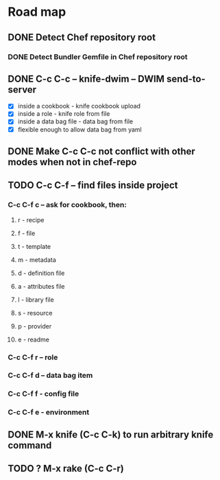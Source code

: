 
* Road map

** DONE Detect Chef repository root
   CLOSED: [2011-08-29 Mon 00:14]
*** DONE Detect Bundler Gemfile in Chef repository root
    CLOSED: [2011-08-29 Mon 00:14]

** DONE C-c C-c -- knife-dwim -- DWIM send-to-server
   CLOSED: [2011-08-29 Mon 00:15]
   - [X] inside a cookbook - knife cookbook upload
   - [X] inside a role - knife role from file
   - [X] inside a data bag file - data bag from file
   - [X] flexible enough to allow data bag from yaml

** DONE Make C-c C-c not conflict with other modes when not in chef-repo
   CLOSED: [2011-08-29 Mon 00:38]
** TODO C-c C-f -- find files inside project
   
*** C-c C-f c -- ask for cookbook, then:
**** r - recipe
**** f - file
**** t - template
**** m - metadata
**** d - definition file
**** a - attributes file
**** l - library file
**** s - resource
**** p - provider
**** e - readme
*** C-c C-f r -- role
*** C-c C-f d -- data bag item
*** C-c C-f f - config file
*** C-c C-f e - environment

** DONE M-x knife (C-c C-k) to run arbitrary knife command
   CLOSED: [2011-08-29 Mon 00:15]
** TODO ? M-x rake (C-c C-r)

